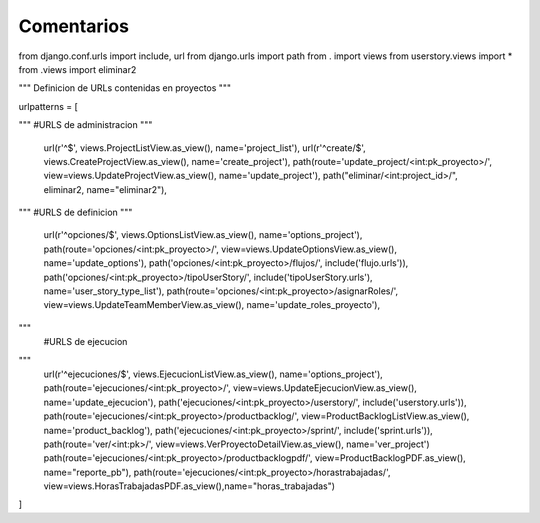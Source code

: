 Comentarios
============

from django.conf.urls import include, url
from django.urls import path
from . import views
from userstory.views import *
from .views import eliminar2


"""
Definicion de URLs contenidas en proyectos
"""

urlpatterns = [

"""
#URLS de administracion
"""
    url(r'^$', views.ProjectListView.as_view(), name='project_list'),
    url(r'^create/$', views.CreateProjectView.as_view(), name='create_project'),
    path(route='update_project/<int:pk_proyecto>/', view=views.UpdateProjectView.as_view(), name='update_project'),
    path("eliminar/<int:project_id>/", eliminar2, name="eliminar2"),

"""
#URLS de definicion
"""
    url(r'^opciones/$', views.OptionsListView.as_view(), name='options_project'),
    path(route='opciones/<int:pk_proyecto>/', view=views.UpdateOptionsView.as_view(), name='update_options'),
    path('opciones/<int:pk_proyecto>/flujos/', include('flujo.urls')),
    path('opciones/<int:pk_proyecto>/tipoUserStory/', include('tipoUserStory.urls'), name='user_story_type_list'),
    path(route='opciones/<int:pk_proyecto>/asignarRoles/', view=views.UpdateTeamMemberView.as_view(), name='update_roles_proyecto'),

"""
    #URLS de ejecucion
"""
    url(r'^ejecuciones/$', views.EjecucionListView.as_view(), name='options_project'),
    path(route='ejecuciones/<int:pk_proyecto>/', view=views.UpdateEjecucionView.as_view(), name='update_ejecucion'),
    path('ejecuciones/<int:pk_proyecto>/userstory/', include('userstory.urls')),
    path(route='ejecuciones/<int:pk_proyecto>/productbacklog/', view=ProductBacklogListView.as_view(), name='product_backlog'),
    path('ejecuciones/<int:pk_proyecto>/sprint/', include('sprint.urls')),
    path(route='ver/<int:pk>/', view=views.VerProyectoDetailView.as_view(), name='ver_project')
    path(route='ejecuciones/<int:pk_proyecto>/productbacklogpdf/', view=ProductBacklogPDF.as_view(), name="reporte_pb"),
    path(route='ejecuciones/<int:pk_proyecto>/horastrabajadas/', view=views.HorasTrabajadasPDF.as_view(),name="horas_trabajadas")
]